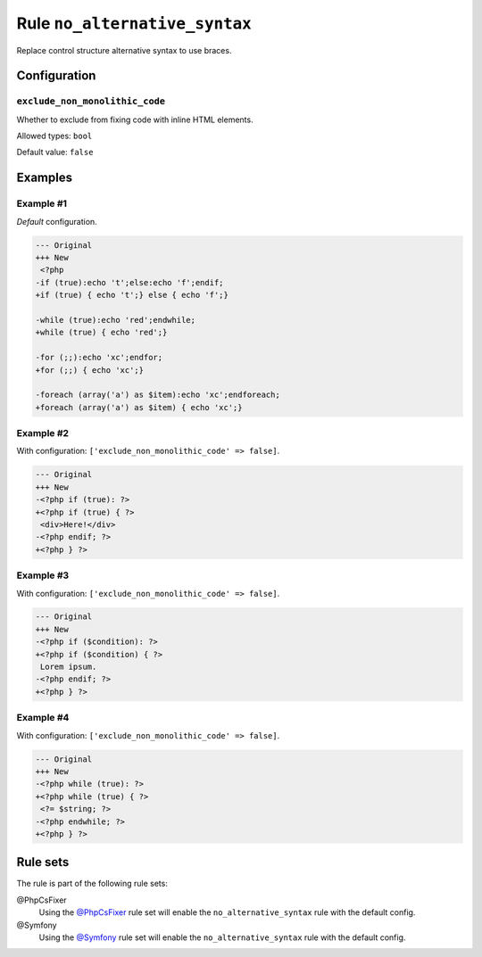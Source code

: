 ==============================
Rule ``no_alternative_syntax``
==============================

Replace control structure alternative syntax to use braces.

Configuration
-------------

``exclude_non_monolithic_code``
~~~~~~~~~~~~~~~~~~~~~~~~~~~~~~~

Whether to exclude from fixing code with inline HTML elements.

Allowed types: ``bool``

Default value: ``false``

Examples
--------

Example #1
~~~~~~~~~~

*Default* configuration.

.. code-block:: diff

   --- Original
   +++ New
    <?php
   -if (true):echo 't';else:echo 'f';endif;
   +if (true) { echo 't';} else { echo 'f';}

   -while (true):echo 'red';endwhile;
   +while (true) { echo 'red';}

   -for (;;):echo 'xc';endfor;
   +for (;;) { echo 'xc';}

   -foreach (array('a') as $item):echo 'xc';endforeach;
   +foreach (array('a') as $item) { echo 'xc';}

Example #2
~~~~~~~~~~

With configuration: ``['exclude_non_monolithic_code' => false]``.

.. code-block:: diff

   --- Original
   +++ New
   -<?php if (true): ?>
   +<?php if (true) { ?>
    <div>Here!</div>
   -<?php endif; ?>
   +<?php } ?>

Example #3
~~~~~~~~~~

With configuration: ``['exclude_non_monolithic_code' => false]``.

.. code-block:: diff

   --- Original
   +++ New
   -<?php if ($condition): ?>
   +<?php if ($condition) { ?>
    Lorem ipsum.
   -<?php endif; ?>
   +<?php } ?>

Example #4
~~~~~~~~~~

With configuration: ``['exclude_non_monolithic_code' => false]``.

.. code-block:: diff

   --- Original
   +++ New
   -<?php while (true): ?>
   +<?php while (true) { ?>
    <?= $string; ?>
   -<?php endwhile; ?>
   +<?php } ?>

Rule sets
---------

The rule is part of the following rule sets:

@PhpCsFixer
  Using the `@PhpCsFixer <./../../ruleSets/PhpCsFixer.rst>`_ rule set will enable the ``no_alternative_syntax`` rule with the default config.

@Symfony
  Using the `@Symfony <./../../ruleSets/Symfony.rst>`_ rule set will enable the ``no_alternative_syntax`` rule with the default config.
